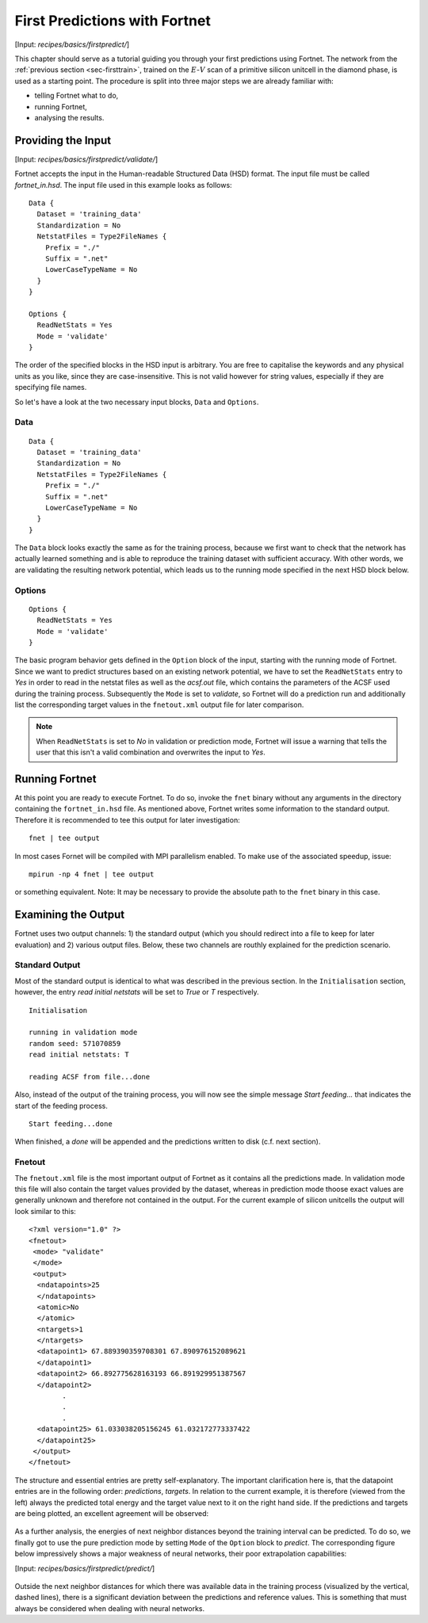 .. _sec-firstpredict:
.. highlight:: none

******************************
First Predictions with Fortnet
******************************

[Input: `recipes/basics/firstpredict/`]

This chapter should serve as a tutorial guiding you through your first
predictions using Fortnet. The network from the
:ref:`previous section <sec-firsttrain>`, trained on the :math:`E`-:math:`V`
scan of a primitive silicon unitcell in the diamond phase, is used as a starting
point. The procedure is split into three major steps we are already familiar
with:

* telling Fortnet what to do,
* running Fortnet,
* analysing the results.


Providing the Input
===================

[Input: `recipes/basics/firstpredict/validate/`]

Fortnet accepts the input in the Human-readable Structured Data (HSD) format.
The input file must be called `fortnet_in.hsd`.  The input file used in this
example looks as follows::

  Data {
    Dataset = 'training_data'
    Standardization = No
    NetstatFiles = Type2FileNames {
      Prefix = "./"
      Suffix = ".net"
      LowerCaseTypeName = No
    }
  }

  Options {
    ReadNetStats = Yes
    Mode = 'validate'
  }

The order of the specified blocks in the HSD input is arbitrary. You are free to
capitalise the keywords and any physical units as you like, since they are
case-insensitive. This is not valid however for string values, especially if
they are specifying file names.

So let's have a look at the two necessary input blocks, ``Data`` and
``Options``.

Data
----
::

  Data {
    Dataset = 'training_data'
    Standardization = No
    NetstatFiles = Type2FileNames {
      Prefix = "./"
      Suffix = ".net"
      LowerCaseTypeName = No
    }
  }

The ``Data`` block looks exactly the same as for the training process, because
we first want to check that the network has actually learned something and is
able to reproduce the training dataset with sufficient accuracy. With other
words, we are validating the resulting network potential, which leads us to the
running mode specified in the next HSD block below.

Options
-------
::

  Options {
    ReadNetStats = Yes
    Mode = 'validate'
  }

The basic program behavior gets defined in the ``Option`` block of the input,
starting with the running mode of Fortnet. Since we want to predict structures
based on an existing network potential, we have to set the ``ReadNetStats``
entry to `Yes` in order to read in the netstat files as well as the `acsf.out`
file, which contains the parameters of the ACSF used during the training
process. Subsequently the ``Mode`` is set to `validate`, so Fortnet will do a
prediction run and additionally list the corresponding target values in the
``fnetout.xml`` output file for later comparison.

.. note::

   When ``ReadNetStats`` is set to `No` in validation or prediction mode,
   Fortnet will issue a warning that tells the user that this isn't a valid
   combination and overwrites the input to `Yes`.


Running Fortnet
===============
At this point you are ready to execute Fortnet. To do so, invoke the ``fnet``
binary without any arguments in the directory containing the ``fortnet_in.hsd``
file. As mentioned above, Fortnet writes some information to the standard
output. Therefore it is recommended to tee this output for later investigation::

  fnet | tee output

In most cases Fornet will be compiled with MPI parallelism enabled. To make use
of the associated speedup, issue::

  mpirun -np 4 fnet | tee output

or something equivalent. Note: It may be necessary to provide the absolute path
to the ``fnet`` binary in this case.


Examining the Output
====================
Fortnet uses two output channels: 1) the standard output (which you should
redirect into a file to keep for later evaluation) and 2) various output files.
Below, these two channels are routhly explained for the prediction scenario.

Standard Output
---------------
Most of the standard output is identical to what was described in the previous
section. In the ``Initialisation`` section, however, the entry
`read initial netstats` will be set to `True` or `T` respectively.
::

  Initialisation

  running in validation mode
  random seed: 571070859
  read initial netstats: T

  reading ACSF from file...done

Also, instead of the output of the training process, you will now see the simple
message `Start feeding...` that indicates the start of the feeding process.
::

  Start feeding...done

When finished, a `done` will be appended and the predictions written to disk
(c.f. next section).

Fnetout
-------
The ``fnetout.xml`` file is the most important output of Fortnet as it contains
all the predictions made. In validation mode this file will also contain the
target values provided by the dataset, whereas in prediction mode thoose exact
values are generally unknown and therefore not contained in the output. For the
current example of silicon unitcells the output will look similar to this::

  <?xml version="1.0" ?>
  <fnetout>
   <mode> "validate"
   </mode>
   <output>
    <ndatapoints>25
    </ndatapoints>
    <atomic>No
    </atomic>
    <ntargets>1
    </ntargets>
    <datapoint1> 67.889390359708301 67.890976152089621
    </datapoint1>
    <datapoint2> 66.892775628163193 66.891929951387567
    </datapoint2>
          .
	  .
	  .
    <datapoint25> 61.033038205156245 61.032172773337422
    </datapoint25>
   </output>
  </fnetout>

The structure and essential entries are pretty self-explanatory. The important
clarification here is, that the datapoint entries are in the following order:
`predictions`, `targets`. In relation to the current example, it is therefore
(viewed from the left) always the predicted total energy and the target value
next to it on the right hand side. If the predictions and targets are being
plotted, an excellent agreement will be observed:

.. figure:: ../_figures/basics/firstpredict/energy-volume-scan.svg
   :width: 100%
   :align: center
   :alt: Comparison of neural network predictions with targets.

As a further analysis, the energies of next neighbor distances beyond the
training interval can be predicted. To do so, we finally got to use the pure
prediction mode by setting ``Mode`` of the ``Option`` block to `predict`. The
corresponding figure below impressively shows a major weakness of neural
networks, their poor extrapolation capabilities:

[Input: `recipes/basics/firstpredict/predict/`]

.. figure:: ../_figures/basics/firstpredict/e-v-scan_plus_extrap.svg
   :width: 100%
   :align: center
   :alt: Comparison of neural network predictions with targets.

Outside the next neighbor distances for which there was available data in the
training process (visualized by the vertical, dashed lines), there is a
significant deviation between the predictions and reference values. This is
something that must always be considered when dealing with neural networks.
